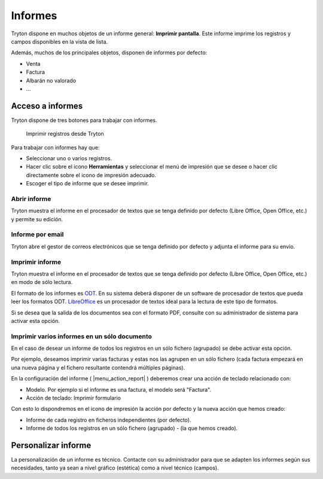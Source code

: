 ========
Informes
========

Tryton dispone en muchos objetos de un informe general: **Imprimir pantalla**.
Este informe imprime los registros y campos disponibles en la vista de lista.

Además, muchos de los principales objetos, disponen de informes por defecto:

* Venta
* Factura
* Albarán no valorado
* ...

-----------------
Acceso a informes
-----------------

Tryton dispone de tres botones para trabajar con informes. 

.. figure:: images/tryton-print.png

   Imprimir registros desde Tryton


Para trabajar con informes hay que:

* Seleccionar uno o varios registros.
* Hacer clic sobre el icono **Herramientas** y seleccionar el menú de impresión
  que se desee o hacer clic directamente sobre el icono de impresión adecuado.
* Escoger el tipo de informe que se desee imprimir.

Abrir informe
-------------

Tryton muestra el informe en el procesador de textos que se tenga definido por defecto
(Libre Office, Open Office, etc.) y permite su edición.

Informe por email
-----------------

Tryton abre el gestor de correos electrónicos que se tenga definido por defecto
y adjunta el informe para su envío.

Imprimir informe
----------------

Tryton muestra el informe en el procesador de textos que se tenga definido por
defecto (Libre Office, Open Office, etc.) en modo de sólo lectura.

El formato de los informes es `ODT`_. En su sistema deberá disponer de un software
de procesador de textos que pueda leer los formatos ODT. `LibreOffice`_ es un
procesador de textos ideal para la lectura de este tipo de formatos.

.. _ODT: http://es.wikipedia.org/wiki/OpenDocument
.. _LibreOffice: http://es.wikipedia.org/wiki/LibreOffice

Si se desea que la salida de los documentos sea con el formato PDF, consulte
con su administrador de sistema para activar esta opción.

Imprimir varios informes en un sólo documento
---------------------------------------------

En el caso de desear un informe de todos los registros en un sólo fichero (agrupado)
se debe activar esta opción.

Por ejemplo, deseamos imprimir varias facturas y estas nos las agrupen en un sólo fichero
(cada factura empezará en una nueva página y el fichero resultante contendrá múltiples
páginas). 

En la configuración del informe ( |menu_action_report| ) deberemos crear una acción
de teclado relacionado con:

* Modelo. Por ejemplo si el informe es una factura, el modelo será "Factura".
* Acción de teclado: Imprimir formulario

Con esto lo dispondremos en el icono de impresión la acción por defecto y la nueva
acción que hemos creado:

* Informe de cada registro en ficheros independientes (por defecto).
* Informe de todos los registros en un sólo fichero (agrupado) - (la que hemos creado).

.. |menu_action_report| tryref:: ir.menu_action_report_form/complete_name

--------------------
Personalizar informe
--------------------

La personalización de un informe es técnico. Contacte con su administrador
para que se adapten los informes según sus necesidades, tanto ya sean a nivel
gráfico (estética) como a nivel técnico (campos).

